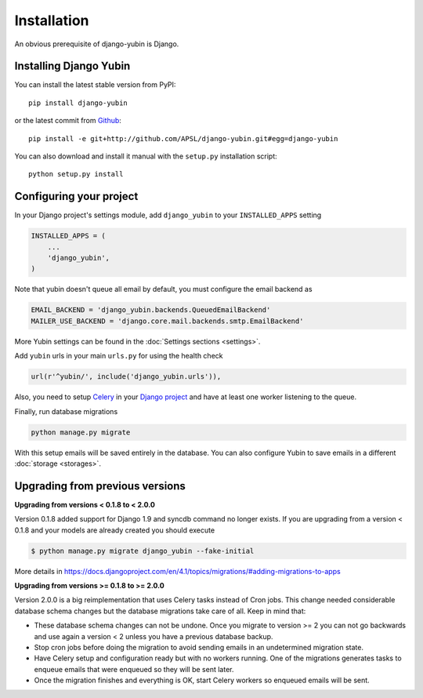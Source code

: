 Installation
============

An obvious prerequisite of django-yubin is Django.

Installing Django Yubin
-----------------------

You can install the latest stable version from PyPI::

    pip install django-yubin

or the latest commit from `Github <https://github.com/APSL/django-yubin>`_::

    pip install -e git+http://github.com/APSL/django-yubin.git#egg=django-yubin

You can also download and install it manual with the ``setup.py`` installation script::

    python setup.py install

Configuring your project
------------------------

In your Django project's settings module, add ``django_yubin`` to your ``INSTALLED_APPS`` setting

.. code:: python

    INSTALLED_APPS = (
        ...
        'django_yubin',
    )

Note that yubin doesn't queue all email by default, you must configure the email backend as

.. code:: python

    EMAIL_BACKEND = 'django_yubin.backends.QueuedEmailBackend'
    MAILER_USE_BACKEND = 'django.core.mail.backends.smtp.EmailBackend'

More Yubin settings can be found in the :doc:`Settings sections <settings>`.

Add ``yubin`` urls in your main ``urls.py`` for using the health check

.. code:: python

    url(r'^yubin/', include('django_yubin.urls')),

Also, you need to setup `Celery <https://docs.celeryq.dev/en/stable/>`_ in your
`Django project <https://docs.celeryq.dev/en/stable/django/first-steps-with-django.html>`_ and have
at least one worker listening to the queue.

Finally, run database migrations

.. code:: python

    python manage.py migrate

With this setup emails will be saved entirely in the database. You can also configure Yubin to save
emails in a different :doc:`storage <storages>`.

Upgrading from previous versions
--------------------------------

**Upgrading from versions < 0.1.8 to < 2.0.0**

Version 0.1.8 added support for Django 1.9 and syncdb command no longer exists. If you are
upgrading from a version < 0.1.8 and your models are already created you should execute

.. code:: bash

    $ python manage.py migrate django_yubin --fake-initial

More details in https://docs.djangoproject.com/en/4.1/topics/migrations/#adding-migrations-to-apps


**Upgrading from versions >= 0.1.8 to >= 2.0.0**

Version 2.0.0 is a big reimplementation that uses Celery tasks instead of Cron jobs. This change
needed considerable database schema changes but the database migrations take care of all. Keep
in mind that:

* These database schema changes can not be undone. Once you migrate to version >= 2 you can not go
  backwards and use again a version < 2 unless you have a previous database backup.
* Stop cron jobs before doing the migration to avoid sending emails in an undetermined migration
  state.
* Have Celery setup and configuration ready but with no workers running. One of the migrations
  generates tasks to enqueue emails that were enqueued so they will be sent later.
* Once the migration finishes and everything is OK, start Celery workers so enqueued emails will
  be sent.
